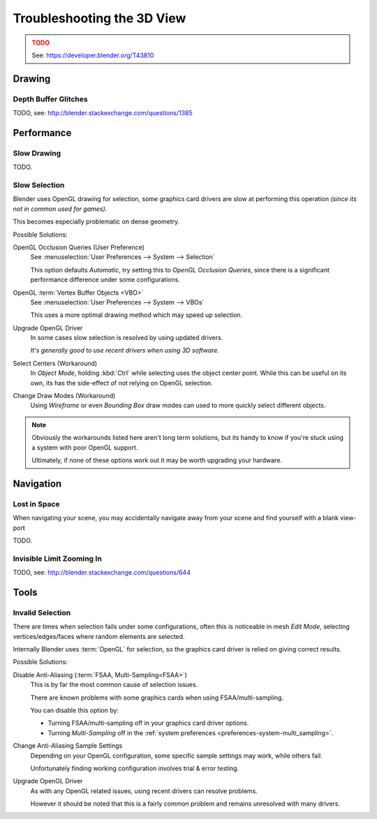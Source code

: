 
***************************
Troubleshooting the 3D View
***************************

.. admonition:: TODO
   :class: error

   See: https://developer.blender.org/T43810


Drawing
=======


Depth Buffer Glitches
---------------------

TODO, see: http://blender.stackexchange.com/questions/1385


Performance
===========


Slow Drawing
------------

TODO.


Slow Selection
--------------

Blender uses OpenGL drawing for selection,
some graphics card drivers are slow at performing this operation *(since its not in common used for games)*.

This becomes especially problematic on dense geometry.

Possible Solutions:

OpenGL Occlusion Queries (User Preference)
   See :menuselection:`User Preferences --> System --> Selection`

   This option defaults *Automatic*, try setting this to *OpenGL Occlusion Queries*,
   since there is a significant performance difference under some configurations.
OpenGL :term:`Vertex Buffer Objects <VBO>`
   See :menuselection:`User Preferences --> System --> VBOs`

   This uses a more optimal drawing method which may speed up selection.
Upgrade OpenGL Driver
   In some cases slow selection is resolved by using updated drivers.

   *It's generally good to use recent drivers when using 3D software.*
Select Centers (Workaround)
   In *Object Mode*, holding :kbd:`Ctrl` while selecting uses the object center point.
   While this can be useful on its own, its has the side-effect of not relying on OpenGL selection.
Change Draw Modes (Workaround)
   Using *Wireframe* or even *Bounding Box* draw modes can used to more quickly select different objects.

.. note::

   Obviously the workarounds listed here aren't long term solutions,
   but its handy to know if you're stuck using a system with poor OpenGL support.

   Ultimately, if none of these options work out it may be worth upgrading your hardware.



Navigation
==========


Lost in Space
-------------

When navigating your scene, you may accidentally navigate away from your scene
and find yourself with a blank view-port 

TODO.


Invisible Limit Zooming In
--------------------------

TODO, see: http://blender.stackexchange.com/questions/644


Tools
=====


.. _troubleshooting-3d_view-invalid_selection:

Invalid Selection
-----------------

There are times when selection fails under some configurations,
often this is noticeable in mesh *Edit Mode*,
selecting vertices/edges/faces where random elements are selected.

Internally Blender uses :term:`OpenGL` for selection,
so the graphics card driver is relied on giving correct results.

Possible Solutions:

Disable Anti-Aliasing (:term:`FSAA, Multi-Sampling<FSAA>`)
   This is by far the most common cause of selection issues.

   There are known problems with some graphics cards when using FSAA/multi-sampling.

   You can disable this option by:

   - Turning FSAA/multi-sampling off in your graphics card driver options.
   - Turning *Multi-Sampling* off in the :ref:`system preferences <preferences-system-multi_sampling>`.
Change Anti-Aliasing Sample Settings
   Depending on your OpenGL configuration,
   some specific sample settings may work, while others fail.

   Unfortunately finding working configuration involves trial & error testing.
Upgrade OpenGL Driver
   As with any OpenGL related issues, using recent drivers can resolve problems.

   However it should be noted that this is a fairly common problem and remains unresolved with many drivers.

